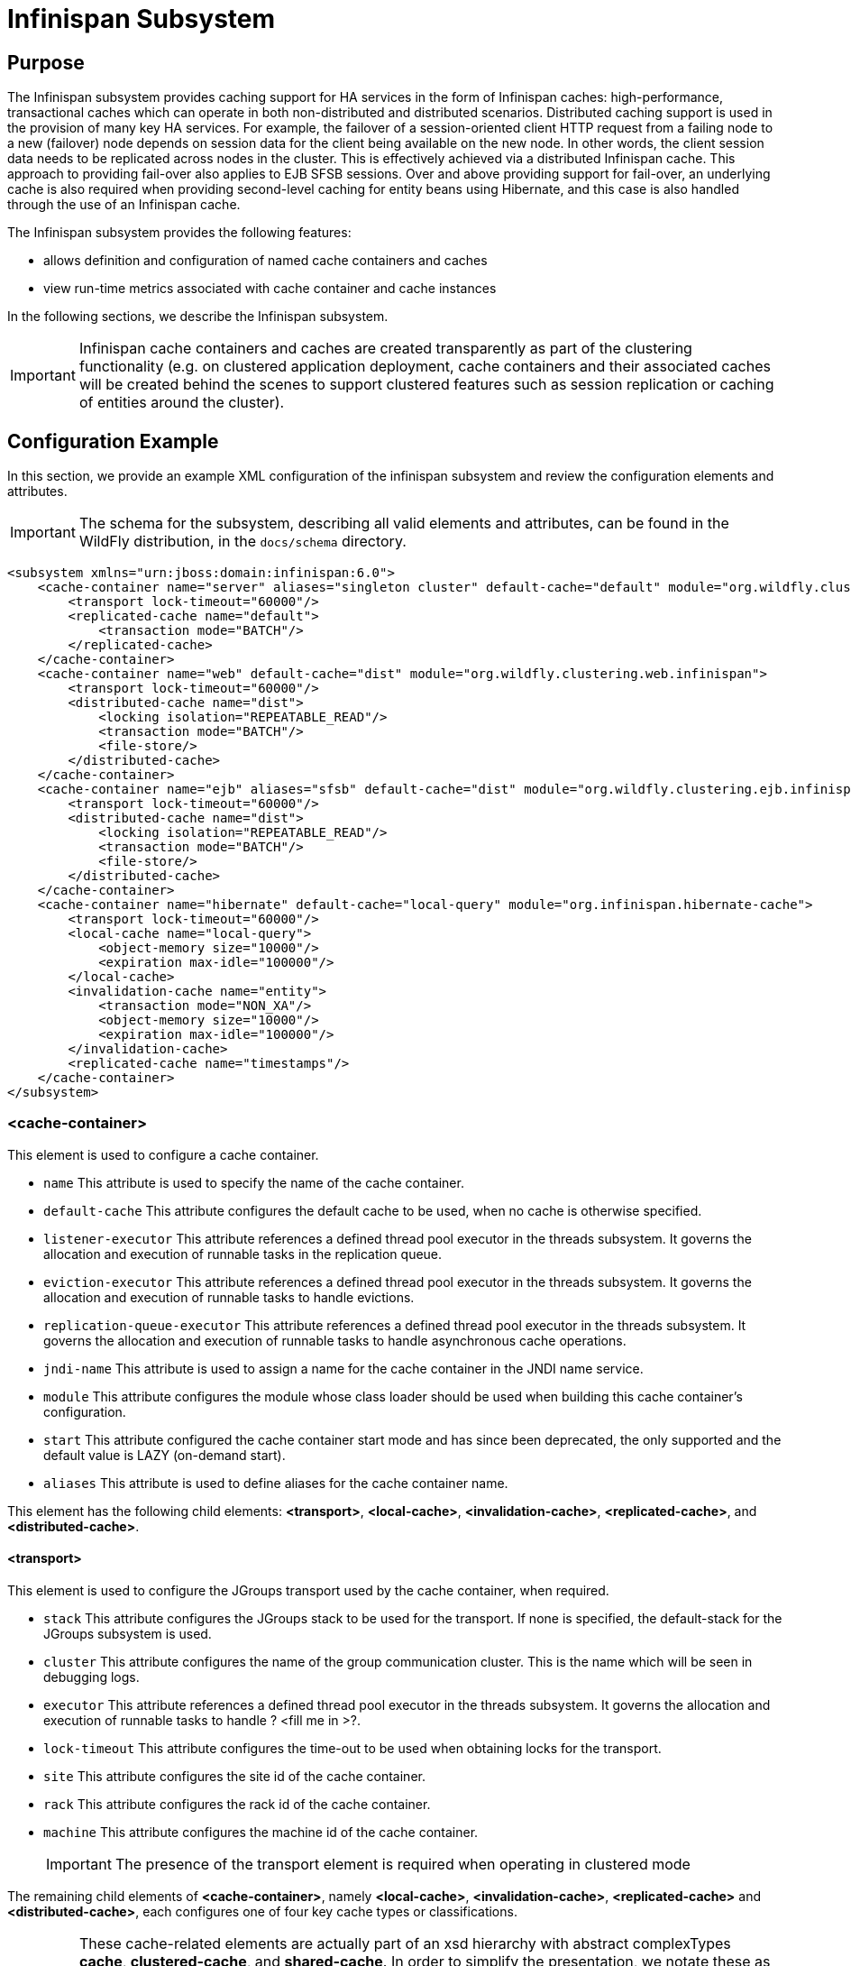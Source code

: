 [[Infinispan_Subsystem]]
= Infinispan Subsystem

[[infinispan-purpose]]
== Purpose

The Infinispan subsystem provides caching support for HA services in the
form of Infinispan caches: high-performance, transactional caches which
can operate in both non-distributed and distributed scenarios.
Distributed caching support is used in the provision of many key HA
services. For example, the failover of a session-oriented client HTTP
request from a failing node to a new (failover) node depends on session
data for the client being available on the new node. In other words, the
client session data needs to be replicated across nodes in the cluster.
This is effectively achieved via a distributed Infinispan cache. This
approach to providing fail-over also applies to EJB SFSB sessions. Over
and above providing support for fail-over, an underlying cache is also
required when providing second-level caching for entity beans using
Hibernate, and this case is also handled through the use of an
Infinispan cache.

The Infinispan subsystem provides the following features:

* allows definition and configuration of named cache containers and caches
* view run-time metrics associated with cache container and cache instances

In the following sections, we describe the Infinispan subsystem.

[IMPORTANT]

Infinispan cache containers and caches are created transparently as part
of the clustering functionality (e.g. on clustered application
deployment, cache containers and their associated caches will be created
behind the scenes to support clustered features such as session
replication or caching of entities around the cluster).

[[infinispan-configuration-example]]
== Configuration Example

In this section, we provide an example XML configuration of the
infinispan subsystem and review the configuration elements and
attributes.

[IMPORTANT]

The schema for the subsystem, describing all valid elements and
attributes, can be found in the WildFly distribution, in the `docs/schema`
directory.

[source, xml]
----
<subsystem xmlns="urn:jboss:domain:infinispan:6.0">
    <cache-container name="server" aliases="singleton cluster" default-cache="default" module="org.wildfly.clustering.server">
        <transport lock-timeout="60000"/>
        <replicated-cache name="default">
            <transaction mode="BATCH"/>
        </replicated-cache>
    </cache-container>
    <cache-container name="web" default-cache="dist" module="org.wildfly.clustering.web.infinispan">
        <transport lock-timeout="60000"/>
        <distributed-cache name="dist">
            <locking isolation="REPEATABLE_READ"/>
            <transaction mode="BATCH"/>
            <file-store/>
        </distributed-cache>
    </cache-container>
    <cache-container name="ejb" aliases="sfsb" default-cache="dist" module="org.wildfly.clustering.ejb.infinispan">
        <transport lock-timeout="60000"/>
        <distributed-cache name="dist">
            <locking isolation="REPEATABLE_READ"/>
            <transaction mode="BATCH"/>
            <file-store/>
        </distributed-cache>
    </cache-container>
    <cache-container name="hibernate" default-cache="local-query" module="org.infinispan.hibernate-cache">
        <transport lock-timeout="60000"/>
        <local-cache name="local-query">
            <object-memory size="10000"/>
            <expiration max-idle="100000"/>
        </local-cache>
        <invalidation-cache name="entity">
            <transaction mode="NON_XA"/>
            <object-memory size="10000"/>
            <expiration max-idle="100000"/>
        </invalidation-cache>
        <replicated-cache name="timestamps"/>
    </cache-container>
</subsystem>
----

[[cache-container]]
=== <cache-container>

This element is used to configure a cache container.

* `name` This attribute is used to specify the name of the cache
container.
* `default-cache` This attribute configures the default cache to be
used, when no cache is otherwise specified.
* `listener-executor` This attribute references a defined thread pool
executor in the threads subsystem. It governs the allocation and
execution of runnable tasks in the replication queue.
* `eviction-executor` This attribute references a defined thread pool
executor in the threads subsystem. It governs the allocation and
execution of runnable tasks to handle evictions.
* `replication-queue-executor` This attribute references a defined
thread pool executor in the threads subsystem. It governs the allocation
and execution of runnable tasks to handle asynchronous cache operations.
* `jndi-name` This attribute is used to assign a name for the cache
container in the JNDI name service.
* `module` This attribute configures the module whose class loader
should be used when building this cache container's configuration.
* `start` This attribute configured the cache container start mode and
has since been deprecated, the only supported and the default value is
LAZY (on-demand start).
* `aliases` This attribute is used to define aliases for the cache
container name.

This element has the following child elements: *<transport>*,
*<local-cache>*, *<invalidation-cache>*, *<replicated-cache>*, and
*<distributed-cache>*.

[[infinispan-transport]]
==== <transport>

This element is used to configure the JGroups transport used by the
cache container, when required.

* `stack` This attribute configures the JGroups stack to be used for the
transport. If none is specified, the default-stack for the JGroups
subsystem is used.
* `cluster` This attribute configures the name of the group
communication cluster. This is the name which will be seen in debugging
logs.
* `executor` This attribute references a defined thread pool executor in
the threads subsystem. It governs the allocation and execution of
runnable tasks to handle ? <fill me in >?.
* `lock-timeout` This attribute configures the time-out to be used when
obtaining locks for the transport.
* `site` This attribute configures the site id of the cache container.
* `rack` This attribute configures the rack id of the cache container.
* `machine` This attribute configures the machine id of the cache
container.
+
[IMPORTANT]

The presence of the transport element is required when operating in
clustered mode

The remaining child elements of *<cache-container>*, namely
*<local-cache>*, *<invalidation-cache>*, *<replicated-cache>* and
*<distributed-cache>*, each configures one of four key cache types or
classifications.

[IMPORTANT]

These cache-related elements are actually part of an xsd hierarchy with
abstract complexTypes *cache*, *clustered-cache*, and *shared-cache*. In
order to simplify the presentation, we notate these as pseudo-elements
*<abstract cache>*, *<abstract clustered-cache>* and *<abstract
shared-cache>*. In what follows, we first describe the extension
hierarchy of base elements, and then show how the cache type elements
relate to them.

[[abstract-cache]]
==== <abstract cache>

This abstract base element defines the attributes and child elements
common to all non-clustered caches.

* `name` This attribute configures the name of the cache. This name may
be referenced by other subsystems.
* `start` This attribute configured the cache container start mode and
has since been deprecated, the only supported and the default value is
LAZY (on-demand start).
* `batching` This attribute configures batching. If enabled, the
invocation batching API will be made available for this cache.
* `indexing` This attribute configures indexing. If enabled, entries
will be indexed when they are added to the cache. Indexes will be
updated as entries change or are removed.
* `jndi-name` This attribute is used to assign a name for the cache in
the JNDI name service.
* `module` This attribute configures the module whose class loader
should be used when building this cache container's configuration.

The <abstract cache> abstract base element has the following child
elements: *<indexing-properties>, <locking>*, *<transaction>*,
*<eviction>*, *<expiration>*, *<store>*, *<file-store>*,
*<string-keyed-jdbc-store>*, *<binary-keyed-jdbc-store>*,
*<mixed-keyed-jdbc-store>*, *<remote-store>*.

[[indexing-properties]]
===== <indexing-properties>

This child element defines properties to control indexing behaviour.

[[locking]]
===== <locking>

This child element configures the locking behaviour of the cache.

* `isolation` This attribute the cache locking isolation level.
Allowable values are NONE, SERIALIZABLE, REPEATABLE_READ,
READ_COMMITTED, READ_UNCOMMITTED.
* `striping` If true, a pool of shared locks is maintained for all
entries that need to be locked. Otherwise, a lock is created per entry
in the cache. Lock striping helps control memory footprint but may
reduce concurrency in the system.
* `acquire-timeout` This attribute configures the maximum time to
attempt a particular lock acquisition.
* `concurrency-level` This attribute is used to configure the
concurrency level. Adjust this value according to the number of
concurrent threads interacting with Infinispan.

[[transaction]]
===== <transaction>

This child element configures the transactional behaviour of the cache.

* `mode` This attribute configures the transaction mode, setting the
cache transaction mode to one of NONE, NON_XA, NON_DURABLE_XA, FULL_XA.
* `stop-timeout` If there are any ongoing transactions when a cache is
stopped, Infinispan waits for ongoing remote and local transactions to
finish. The amount of time to wait for is defined by the cache stop
timeout.
* `locking` This attribute configures the locking mode for this cache,
one of OPTIMISTIC or PESSIMISTIC.

[[eviction]]
===== <eviction>

This child element configures the eviction behaviour of the cache.

* `strategy` This attribute configures the cache eviction strategy.
Available options are 'UNORDERED', 'FIFO', 'LRU', 'LIRS' and 'NONE' (to
disable eviction).
* `max-entries` This attribute configures the maximum number of entries
in a cache instance. If selected value is not a power of two the actual
value will default to the least power of two larger than selected value.
-1 means no limit.

[[expiration]]
===== <expiration>

This child element configures the expiration behaviour of the cache.

* `max-idle` This attribute configures the maximum idle time a cache
entry will be maintained in the cache, in milliseconds. If the idle time
is exceeded, the entry will be expired cluster-wide. -1 means the
entries never expire.
* `lifespan` This attribute configures the maximum lifespan of a cache
entry, after which the entry is expired cluster-wide, in milliseconds.
-1 means the entries never expire.
* `interval` This attribute specifies the interval (in ms) between
subsequent runs to purge expired entries from memory and any cache
stores. If you wish to disable the periodic eviction process altogether,
set wakeupInterval to -1.

The remaining child elements of the abstract base element *<cache>*,
namely *<store>*, *<file-store>*, *<remote-store>*,
*<string-keyed-jdbc-store>*, *<binary-keyed-jdbc-store>* and
*<mixed-keyed-jdbc-store>*, each configures one of six key cache store
types.

[IMPORTANT]

These cache store-related elements are actually part of an xsd extension
hierarchy with abstract complexTypes *base-store* and *base-jdbc-store*.
As before, in order to simplify the presentation, we notate these as
pseudo-elements *<abstract base-store>* and *<abstract
base-jdbc-store>*. In what follows, we first describe the extension
hierarchy of base elements, and then show how the cache store elements
relate to them.

[[abstract-base-store]]
===== <abstract base-store>

This abstract base element defines the attributes and child elements
common to all cache stores.

* `shared` This attribute should be set to true when multiple cache
instances share the same cache store (e.g. multiple nodes in a cluster
using a JDBC-based CacheStore pointing to the same, shared database)
Setting this to true avoids multiple cache instances writing the same
modification multiple times. If enabled, only the node where the
modification originated will write to the cache store. If disabled, each
individual cache reacts to a potential remote update by storing the data
to the cache store.
* `preload` This attribute configures whether or not, when the cache
starts, data stored in the cache loader will be pre-loaded into memory.
This is particularly useful when data in the cache loader is needed
immediately after start-up and you want to avoid cache operations being
delayed as a result of loading this data lazily. Can be used to provide
a 'warm-cache' on start-up, however there is a performance penalty as
start-up time is affected by this process. Note that pre-loading is done
in a local fashion, so any data loaded is only stored locally in the
node. No replication or distribution of the preloaded data happens.
Also, Infinispan only pre-loads up to the maximum configured number of
entries in eviction.
* `passivation` If true, data is only written to the cache store when it
is evicted from memory, a phenomenon known as _passivation_. Next time
the data is requested, it will be 'activated' which means that data will
be brought back to memory and removed from the persistent store. If
false, the cache store contains a copy of the cache contents in memory,
so writes to cache result in cache store writes. This essentially gives
you a 'write-through' configuration.
* `fetch-state` This attribute, if true, causes persistent state to be
fetched when joining a cluster. If multiple cache stores are chained,
only one of them can have this property enabled.
* `purge` This attribute configures whether the cache store is purged
upon start-up.
* `singleton` This attribute configures whether or not the singleton
store cache store is enabled. SingletonStore is a delegating cache store
used for situations when only one instance in a cluster should interact
with the underlying store.
* `class` This attribute configures a custom store implementation class
to use for this cache store.
* `properties` This attribute is used to configure a list of cache store
properties.

The abstract base element has one child element: *<write-behind>*

[[write-behind]]
===== <write-behind>

This element is used to configure a cache store as write-behind instead
of write-through. In write-through mode, writes to the cache are also
_synchronously_ written to the cache store, whereas in write-behind
mode, writes to the cache are followed by _asynchronous_ writes to the
cache store.

* `flush-lock-timeout` This attribute configures the time-out for
acquiring the lock which guards the state to be flushed to the cache
store periodically.
* `modification-queue-size` This attribute configures the maximum number
of entries in the asynchronous queue. When the queue is full, the store
becomes write-through until it can accept new entries.
* `shutdown-timeout` This attribute configures the time-out (in ms) to
stop the cache store.
* `thread-pool` This attribute is used to configure the size of the
thread pool whose threads are responsible for applying the modifications
to the cache store.

[[abstract-base-jdbc-store-extends-abstract-base-store]]
===== <abstract base-jdbc-store> extends <abstract base-store>

This abstract base element defines the attributes and child elements
common to all JDBC-based cache stores.

* `datasource` This attribute configures the datasource for the
JDBC-based cache store.
* `entry-table` This attribute configures the database table used to
store cache entries.
* `bucket-table` This attribute configures the database table used to
store binary cache entries.

[[file-store-extends-abstract-base-store]]
===== <file-store> extends <abstract base-store>

This child element is used to configure a file-based cache store. This
requires specifying the name of the file to be used as backing storage
for the cache store.

* `relative-to` This attribute optionally configures a relative path
prefix for the file store path. Can be null.
* `path` This attribute configures an absolute path to a file if
*relative-to* is null; configures a relative path to the file, in
relation to the value for *relative-to*, otherwise.

[[remote-store-extends-abstract-base-store]]
===== <remote-store> extends <abstract base-store>

This child element of cache is used to configure a remote cache store.
It has a child <remote-servers>.

* `cache` This attribute configures the name of the remote cache to use
for this remote store.
* `tcp-nodelay` This attribute configures a TCP_NODELAY value for
communication with the remote cache.
* `socket-timeout` This attribute configures a socket time-out for
communication with the remote cache.

[[remote-servers]]
===== <remote-servers>

This child element of cache configures a list of remote servers for this
cache store.

[[remote-server]]
===== <remote-server>

This element configures a remote server. A remote server is defined
completely by a locally defined outbound socket binding, through which
communication is made with the server.

* `outbound-socket-binding` This attribute configures an outbound socket
binding for a remote server.

[[local-cache-extends-abstract-cache]]
==== <local-cache> extends <abstract cache>

This element configures a local cache.

[[abstract-clustered-cache-extends-abstract-cache]]
==== <abstract clustered-cache> extends <abstract cache>

This abstract base element defines the attributes and child elements
common to all clustered caches. A clustered cache is a cache which spans
multiple nodes in a cluster. It inherits from <cache>, so that all
attributes and elements of <cache> are also defined for
<clustered-cache>.

* `async-marshalling` This attribute configures async marshalling. If
enabled, this will cause marshalling of entries to be performed
asynchronously.
* `mode` This attribute configures the clustered cache mode, ASYNC for
asynchronous operation, or SYNC for synchronous operation.
* `queue-size` In ASYNC mode, this attribute can be used to trigger
flushing of the queue when it reaches a specific threshold.
* `queue-flush-interval` In ASYNC mode, this attribute controls how
often the asynchronous thread used to flush the replication queue runs.
This should be a positive integer which represents thread wakeup time in
milliseconds.
* `remote-timeout` In SYNC mode, this attribute (in ms) used to wait for
an acknowledgement when making a remote call, after which the call is
aborted and an exception is thrown.

[[invalidation-cache-extends-abstract-clustered-cache]]
==== <invalidation-cache> extends <abstract clustered-cache>

This element configures an invalidation cache.

[[abstract-shared-cache-extends-abstract-clustered-cache]]
==== <abstract shared-cache> extends <abstract clustered-cache>

This abstract base element defines the attributes and child elements
common to all shared caches. A shared cache is a clustered cache which
shares state with its cache peers in the cluster. It inherits from
<clustered-cache>, so that all attributes and elements of
<clustered-cache> are also defined for <shared-cache>.

[[state-transfer]]
===== <state-transfer>

* `enabled` If enabled, this will cause the cache to ask neighbouring
caches for state when it starts up, so the cache starts 'warm', although
it will impact start-up time.
* `timeout` This attribute configures the maximum amount of time (ms) to
wait for state from neighbouring caches, before throwing an exception
and aborting start-up.
* `chunk-size` This attribute configures the size, in bytes, in which to
batch the transfer of cache entries.

[[backups]]
===== <backups>

[[backup]]
===== <backup>

* `strategy` This attribute configures the backup strategy for this
cache. Allowable values are SYNC, ASYNC.
* `failure-policy` This attribute configures the policy to follow when
connectivity to the backup site fails. Allowable values are IGNORE,
WARN, FAIL, CUSTOM.
* `enabled` This attribute configures whether or not this backup is
enabled. If enabled, data will be sent to the backup site; otherwise,
the backup site will be effectively ignored.
* `timeout` This attribute configures the time-out for replicating to
the backup site.
* `after-failures` This attribute configures the number of failures
after which this backup site should go off-line.
* `min-wait` This attribute configures the minimum time (in
milliseconds) to wait after the max number of failures is reached, after
which this backup site should go off-line.

[[backup-for]]
===== <backup-for>

* `remote-cache` This attribute configures the name of the remote cache
for which this cache acts as a backup.
* `remote-site` This attribute configures the site of the remote cache
for which this cache acts as a backup.

[[replicated-cache-extends-abstract-shared-cache]]
==== <replicated-cache> extends <abstract shared-cache>

This element configures a replicated cache. With a replicated cache, all
contents (key-value pairs) of the cache are replicated on all nodes in
the cluster.

[[distributed-cache-extends-abstract-shared-cache]]
==== <distributed-cache> extends <abstract shared-cache>

This element configures a distributed cache. With a distributed cache,
contents of the cache are selectively replicated on nodes in the
cluster, according to the number of owners specified.

* `owners` This attribute configures the number of cluster-wide replicas
for each cache entry.
* `segments` This attribute configures the number of hash space segments
which is the granularity for key distribution in the cluster. Value must
be strictly positive.
* `l1-lifespan` This attribute configures the maximum lifespan of an
entry placed in the L1 cache. Configures the L1 cache behaviour in
'distributed' caches instances. In any other cache modes, this element
is ignored.

[[infinispan-use-cases]]
== Use Cases

In many cases, cache containers and caches will be configured via XML as
in the example above, so that they will be available upon server
start-up. However, cache containers and caches may also be added,
removed or have their configurations changed in a running server by
making use of the WildFly management API command-line interface (CLI).
In this section, we present some key use cases for the Infinispan
management API.

The key use cases covered are:

* adding a cache container
* adding a cache to an existing cache container
* configuring the transaction subsystem of a cache

[IMPORTANT]

The WildFly management API command-line interface (CLI) can be used to
provide extensive information on the attributes and commands available
in the Infinispan subsystem interface used in these examples.

[[add-a-cache-container]]
=== Add a cache container

[source]
----
/subsystem=infinispan/cache-container=mycontainer:add(default-cache=<default-cache-name>)
/subsystem=infinispan/cache-container=mycontainer/transport=TRANSPORT:add(lock-timeout=<timeout>)
----

[[add-a-cache]]
=== Add a cache

[source]
----
/subsystem=infinispan/cache-container=mycontainer/local-cache=mylocalcache:add()
----

[[configure-the-transaction-component-of-a-cache]]
=== Configure the transaction component of a cache

[source]
----
/subsystem=infinispan/cache-container=mycontainer/local-cache=mylocalcache/transaction=TRANSACTION:add(mode=<transaction-mode>)
----
